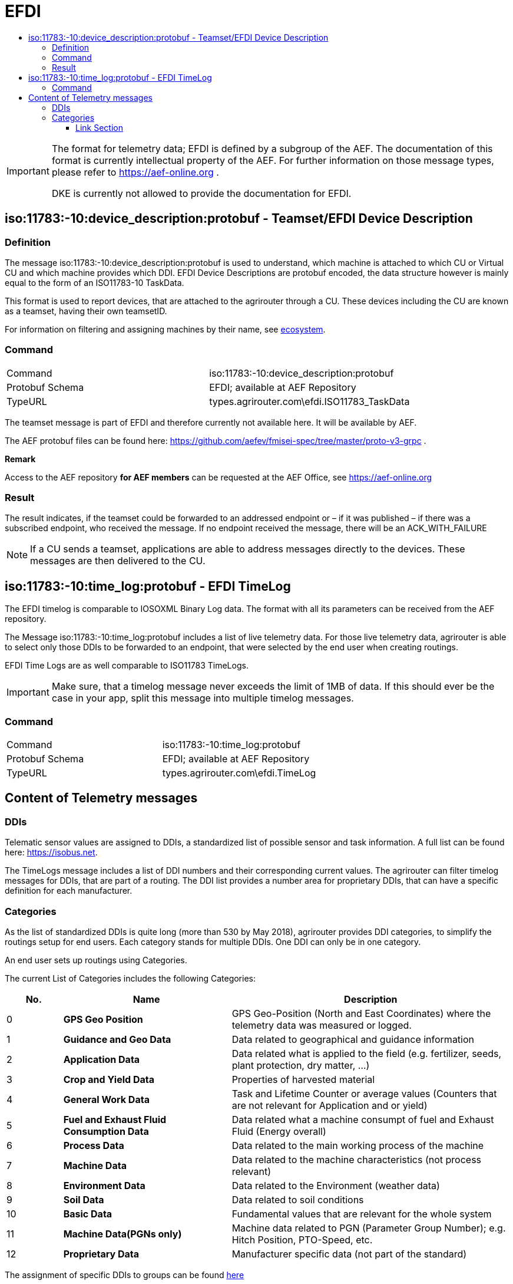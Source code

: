 = EFDI
:imagesdir: ./../../assets/images/
:toc:
:toc-title:
:toclevels: 4



[IMPORTANT]
====
The format for telemetry data; EFDI is defined by a subgroup of the AEF. The documentation of this format is currently intellectual property of the AEF. For further information on those message types, please refer to https://aef-online.org .

DKE is currently not allowed to provide the documentation for EFDI.

====

== iso:11783:-10:device_description:protobuf - Teamset/EFDI Device Description

=== Definition

The message iso:11783:-10:device_description:protobuf is used to understand, which machine is attached to which CU or Virtual CU and which machine provides which DDI. EFDI Device Descriptions are protobuf encoded, the data structure however is mainly equal to the form of an ISO11783-10 TaskData.


This format is used to report devices, that are attached to the agrirouter through a CU. These devices including the CU are known as a teamset, having their own teamsetID.

For information on filtering and assigning machines by their name, see link:../ecosystem.adoc[ecosystem].


=== Command

[cols=",",]
|==================================================
|Command |iso:11783:-10:device_description:protobuf
|Protobuf Schema |EFDI; available at AEF Repository
|TypeURL |types.agrirouter.com\efdi.ISO11783_TaskData
|==================================================

The teamset message is part of EFDI and therefore currently not available here. It will be available by AEF.

The AEF protobuf files can be found here: https://github.com/aefev/fmisei-spec/tree/master/proto-v3-grpc .

*Remark*

Access to the AEF repository *for AEF members* can be requested at the AEF Office, see https://aef-online.org

=== Result

The result indicates, if the teamset could be forwarded to an addressed endpoint or – if it was published – if there was a subscribed endpoint, who received the message. If no endpoint received the message, there will be an ACK_WITH_FAILURE

[NOTE]
====
If a CU sends a teamset, applications are able to address messages directly to the devices. These messages are then delivered to the CU.
====


== iso:11783:-10:time_log:protobuf - EFDI TimeLog

The EFDI timelog is comparable to IOSOXML Binary Log data. The format with all its parameters can be received from the AEF repository.


The Message iso:11783:-10:time_log:protobuf includes a list of live telemetry data. For those live telemetry data, agrirouter is able to select only those DDIs to be forwarded to an endpoint, that were selected by the end user when creating routings.

EFDI Time Logs are as well comparable to ISO11783 TimeLogs.

[IMPORTANT]
====
Make sure, that a timelog message never exceeds the limit of 1MB of data. If this should ever be the case in your app,
split this message into multiple timelog messages.
====


=== Command

[cols=",",]
|==================================================
|Command |iso:11783:-10:time_log:protobuf
|Protobuf Schema |EFDI; available at AEF Repository
|TypeURL |types.agrirouter.com\efdi.TimeLog
|==================================================

== Content of Telemetry messages

=== DDIs

Telematic sensor values are assigned to DDIs, a standardized list of possible sensor and task information. A full list can be found here: https://isobus.net.

The TimeLogs message includes a list of DDI numbers and their corresponding current values. The agrirouter can filter timelog messages for DDIs, that are part of a routing. The DDI list provides a number area for proprietary DDIs, that can have a specific definition for each manufacturer.

=== Categories

As the list of standardized DDIs is quite long (more than 530 by May 2018), agrirouter provides DDI categories, to simplify the routings setup for end users. Each category stands for multiple DDIs. One DDI can only be in one category.

An end user sets up routings using Categories.

The current List of Categories includes the following Categories:

[cols="1,3,5",options="header",]
|=================================================================================================================================
|No. |Name |Description
|0 |*GPS Geo Position* |GPS Geo-Position (North and East Coordinates) where the telemetry data was measured or logged.
|1 |*Guidance and Geo Data* |Data related to geographical and guidance information
|2 |*Application Data* |Data related what is applied to the field (e.g. fertilizer, seeds, plant protection, dry matter, …)
|3 |*Crop and Yield Data* |Properties of harvested material
|4 |*General Work Data* |Task and Lifetime Counter or average values (Counters that are not relevant for Application and or yield)
|5 |*Fuel and Exhaust Fluid Consumption Data* |Data related what a machine consumpt of fuel and Exhaust Fluid (Energy overall)
|6 |*Process Data* |Data related to the main working process of the machine
|7 |*Machine Data* |Data related to the machine characteristics (not process relevant)
|8 |*Environment Data* |Data related to the Environment (weather data)
|9 |*Soil Data* |Data related to soil conditions
|10 |*Basic Data* |Fundamental values that are relevant for the whole system
|11 |*Machine Data(PGNs only)* | Machine data related to PGN (Parameter Group Number); e.g. Hitch Position, PTO-Speed, etc.
|12 |*Proprietary Data* |Manufacturer specific data (not part of the standard)
|=================================================================================================================================

The assignment of specific DDIs to groups can be found link:https://lb.my-agrirouter.com/en/telemetry-parameter-configuration/[here]

[IMPORTANT]
====
The categories list is only relevant for the UI of agrirouter, it is not used in the interface communication!
====

==== Link Section
This page is found in every file and links to the major topics
[width="100%"]
|====
|link:../../README.adoc[Index]|link:../general.adoc[OverView]|link:../shortings.adoc[shortings]|link:../terms.adoc[agrirouter in a nutshell]
|====
